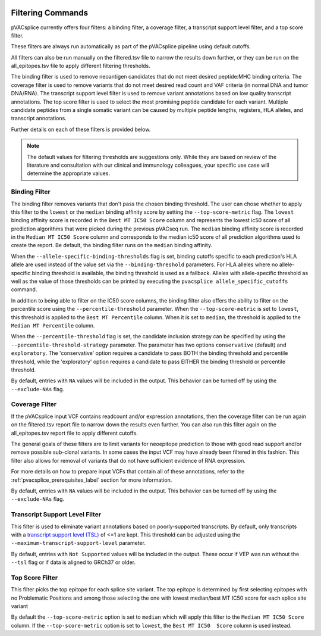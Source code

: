.. image:: ../images/pVACsplice_logo_trans-bg_v4b.png
    :align: right
    :alt: pVACsplice logo
    :width: 175px

.. _pvacsplice_filter_commands:

Filtering Commands
==================

pVACsplice currently offers four filters: a binding filter, a coverage filter,
a transcript support level filter, and a top score filter.

These filters are always run automatically as part
of the pVACsplice pipeline using default cutoffs.

All filters can also be run manually on the filtered.tsv file to narrow the results down further,
or they can be run on the all_epitopes.tsv file to apply different filtering thresholds.

The binding filter is used to remove neoantigen candidates that do not meet desired peptide:MHC binding criteria.
The coverage filter is used to remove variants that do not meet desired read count and VAF criteria (in normal DNA
and tumor DNA/RNA). The transcript support level filter is used to remove variant annotations based on low quality
transcript annotations. The top score filter is used to select the most promising peptide candidate for each variant.
Multiple candidate peptides from a single somatic variant can be caused by multiple peptide lengths, registers, HLA alleles,
and transcript annotations.

Further details on each of these filters is provided below.

.. note::

   The default values for filtering thresholds are suggestions only. While they are based on review of the literature
   and consultation with our clinical and immunology colleagues, your specific use case will determine the appropriate values.

Binding Filter
--------------

.. program-output:: pvacsplice binding_filter -h

The binding filter removes variants that don't pass the chosen binding threshold.
The user can chose whether to apply this filter to the ``lowest`` or the ``median`` binding
affinity score by setting the ``--top-score-metric`` flag. The ``lowest`` binding
affinity score is recorded in the ``Best MT IC50 Score`` column and represents the lowest
ic50 score of all prediction algorithms that were picked during the previous pVACseq run.
The ``median`` binding affinity score is recorded in the ``Median MT IC50 Score`` column and
corresponds to the median ic50 score of all prediction algorithms used to create the report.
Be default, the binding filter runs on the ``median`` binding affinity.

When the ``--allele-specific-binding-thresholds`` flag is set, binding cutoffs specific to each
prediction's HLA allele are used instead of the value set via the ``--binding-threshold`` parameters.
For HLA alleles where no allele-specific binding threshold is available, the
binding threshold is used as a fallback. Alleles with allele-specific
threshold as well as the value of those thresholds can be printed by executing
the ``pvacsplice allele_specific_cutoffs`` command.

In addition to being able to filter on the IC50 score columns, the binding
filter also offers the ability to filter on the percentile score using the
``--percentile-threshold`` parameter. When the ``--top-score-metric`` is set
to ``lowest``, this threshold is applied to the ``Best MT Percentile`` column. When
it is set to ``median``, the threshold is applied to the ``Median MT
Percentile`` column.

When the ``--percentile-threshold`` flag is set, the candidate inclusion strategy can be
specified by using the ``--percentile-threshold-strategy`` parameter. The parameter has two
options ``conservative`` (default) and ``exploratory``. The 'conservative' option requires a candidate 
to pass BOTH the binding threshold and percentile threshold, while the 'exploratory' option requires
a candidate to pass EITHER the binding threshold or percentile threshold.

By default, entries with ``NA`` values will be included in the output. This
behavior can be turned off by using the ``--exclude-NAs`` flag.

Coverage Filter
---------------

.. program-output:: pvacsplice coverage_filter -h

If the pVACsplice input VCF contains readcount and/or expression annotations, then the coverage filter
can be run again on the filtered.tsv report file to narrow down the results even further.
You can also run this filter again on the all_epitopes.tsv report file to apply different cutoffs.

The general goals of these filters are to limit variants for neoepitope prediction to those
with good read support and/or remove possible sub-clonal variants. In some cases the input
VCF may have already been filtered in this fashion. This filter also allows for removal of
variants that do not have sufficient evidence of RNA expression.

For more details on how to prepare input VCFs that contain all of these annotations, refer to
the :ref:`pvacsplice_prerequisites_label` section for more information.

By default, entries with ``NA`` values will be included in the output. This
behavior can be turned off by using the ``--exclude-NAs`` flag.

Transcript Support Level Filter
-------------------------------

.. program-output:: pvacsplice transcript_support_level_filter -h

This filter is used to eliminate variant annotations based on poorly-supported transcripts. By default,
only transcripts with a `transcript support level (TSL) <https://useast.ensembl.org/info/genome/genebuild/transcript_quality_tags.html#tsl>`_
of <=1 are kept. This threshold can be adjusted using the ``--maximum-transcript-support-level``
parameter.

By default, entries with ``Not Supported`` values will be included in the output. These occur if VEP was run
without the ``--tsl`` flag or if data is aligned to GRCh37 or older.

Top Score Filter
----------------

.. program-output:: pvacsplice top_score_filter -h

This filter picks the top epitope for each splice site variant. The top epitope is
determined by first selecting epitopes with no Problematic Positions
and among those selecting the one with lowest median/best MT IC50 score for
each splice site variant

By default the ``--top-score-metric`` option is set to ``median`` which will apply this
filter to the ``Median MT IC50 Score`` column. If the ``--top-score-metric``
option is set to ``lowest``, the ``Best MT IC50  Score`` column is used
instead.
